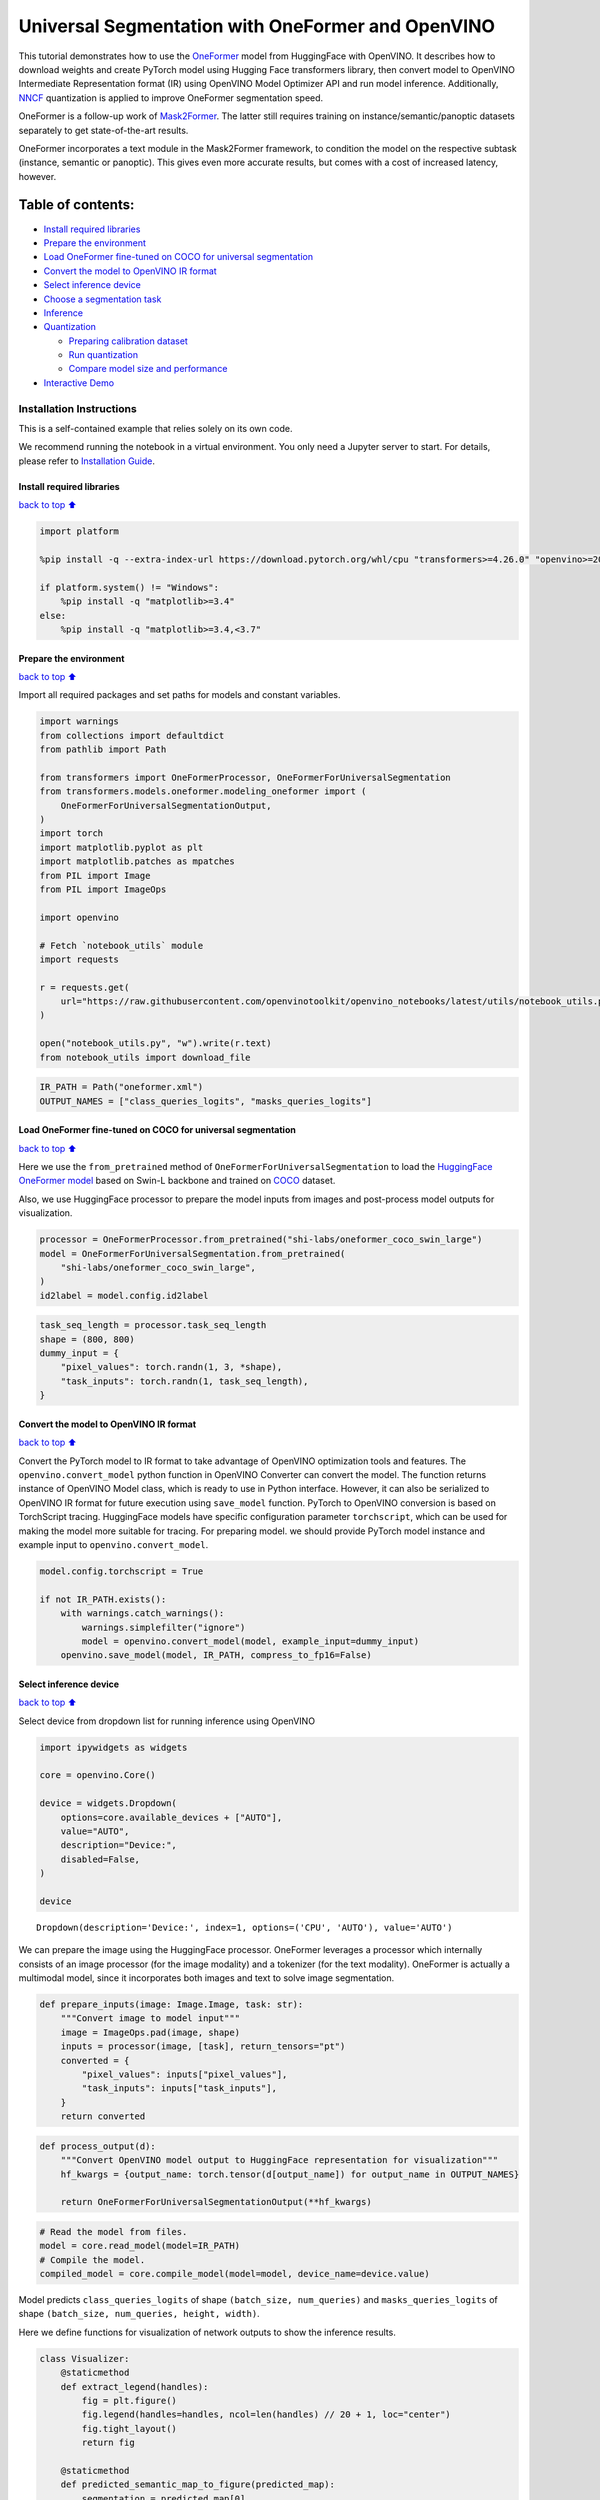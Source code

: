 Universal Segmentation with OneFormer and OpenVINO
==================================================

This tutorial demonstrates how to use the
`OneFormer <https://arxiv.org/abs/2211.06220>`__ model from HuggingFace
with OpenVINO. It describes how to download weights and create PyTorch
model using Hugging Face transformers library, then convert model to
OpenVINO Intermediate Representation format (IR) using OpenVINO Model
Optimizer API and run model inference. Additionally,
`NNCF <https://github.com/openvinotoolkit/nncf/>`__ quantization is
applied to improve OneFormer segmentation speed.

|image0|

OneFormer is a follow-up work of
`Mask2Former <https://arxiv.org/abs/2112.01527>`__. The latter still
requires training on instance/semantic/panoptic datasets separately to
get state-of-the-art results.

OneFormer incorporates a text module in the Mask2Former framework, to
condition the model on the respective subtask (instance, semantic or
panoptic). This gives even more accurate results, but comes with a cost
of increased latency, however.

.. |image0| image:: https://huggingface.co/datasets/huggingface/documentation-images/resolve/main/transformers/model_doc/oneformer_architecture.png

Table of contents:
^^^^^^^^^^^^^^^^^^

-  `Install required libraries <#Install-required-libraries>`__
-  `Prepare the environment <#Prepare-the-environment>`__
-  `Load OneFormer fine-tuned on COCO for universal
   segmentation <#Load-OneFormer-fine-tuned-on-COCO-for-universal-segmentation>`__
-  `Convert the model to OpenVINO IR
   format <#Convert-the-model-to-OpenVINO-IR-format>`__
-  `Select inference device <#Select-inference-device>`__
-  `Choose a segmentation task <#Choose-a-segmentation-task>`__
-  `Inference <#Inference>`__
-  `Quantization <#Quantization>`__

   -  `Preparing calibration dataset <#Preparing-calibration-dataset>`__
   -  `Run quantization <#Run-quantization>`__
   -  `Compare model size and
      performance <#Compare-model-size-and-performance>`__

-  `Interactive Demo <#Interactive-Demo>`__

Installation Instructions
~~~~~~~~~~~~~~~~~~~~~~~~~

This is a self-contained example that relies solely on its own code.

We recommend running the notebook in a virtual environment. You only
need a Jupyter server to start. For details, please refer to
`Installation
Guide <https://github.com/openvinotoolkit/openvino_notebooks/blob/latest/README.md#-installation-guide>`__.

Install required libraries
--------------------------

`back to top ⬆️ <#Table-of-contents:>`__

.. code:: ipython3

    import platform
    
    %pip install -q --extra-index-url https://download.pytorch.org/whl/cpu "transformers>=4.26.0" "openvino>=2023.1.0" "nncf>=2.7.0" "gradio>=4.19" "torch>=2.1" scipy ipywidgets Pillow tqdm
    
    if platform.system() != "Windows":
        %pip install -q "matplotlib>=3.4"
    else:
        %pip install -q "matplotlib>=3.4,<3.7"

Prepare the environment
-----------------------

`back to top ⬆️ <#Table-of-contents:>`__

Import all required packages and set paths for models and constant
variables.

.. code:: ipython3

    import warnings
    from collections import defaultdict
    from pathlib import Path
    
    from transformers import OneFormerProcessor, OneFormerForUniversalSegmentation
    from transformers.models.oneformer.modeling_oneformer import (
        OneFormerForUniversalSegmentationOutput,
    )
    import torch
    import matplotlib.pyplot as plt
    import matplotlib.patches as mpatches
    from PIL import Image
    from PIL import ImageOps
    
    import openvino
    
    # Fetch `notebook_utils` module
    import requests
    
    r = requests.get(
        url="https://raw.githubusercontent.com/openvinotoolkit/openvino_notebooks/latest/utils/notebook_utils.py",
    )
    
    open("notebook_utils.py", "w").write(r.text)
    from notebook_utils import download_file

.. code:: ipython3

    IR_PATH = Path("oneformer.xml")
    OUTPUT_NAMES = ["class_queries_logits", "masks_queries_logits"]

Load OneFormer fine-tuned on COCO for universal segmentation
------------------------------------------------------------

`back to top ⬆️ <#Table-of-contents:>`__

Here we use the ``from_pretrained`` method of
``OneFormerForUniversalSegmentation`` to load the `HuggingFace OneFormer
model <https://huggingface.co/docs/transformers/model_doc/oneformer>`__
based on Swin-L backbone and trained on
`COCO <https://cocodataset.org/>`__ dataset.

Also, we use HuggingFace processor to prepare the model inputs from
images and post-process model outputs for visualization.

.. code:: ipython3

    processor = OneFormerProcessor.from_pretrained("shi-labs/oneformer_coco_swin_large")
    model = OneFormerForUniversalSegmentation.from_pretrained(
        "shi-labs/oneformer_coco_swin_large",
    )
    id2label = model.config.id2label

.. code:: ipython3

    task_seq_length = processor.task_seq_length
    shape = (800, 800)
    dummy_input = {
        "pixel_values": torch.randn(1, 3, *shape),
        "task_inputs": torch.randn(1, task_seq_length),
    }

Convert the model to OpenVINO IR format
---------------------------------------

`back to top ⬆️ <#Table-of-contents:>`__

Convert the PyTorch model to IR format to take advantage of OpenVINO
optimization tools and features. The ``openvino.convert_model`` python
function in OpenVINO Converter can convert the model. The function
returns instance of OpenVINO Model class, which is ready to use in
Python interface. However, it can also be serialized to OpenVINO IR
format for future execution using ``save_model`` function. PyTorch to
OpenVINO conversion is based on TorchScript tracing. HuggingFace models
have specific configuration parameter ``torchscript``, which can be used
for making the model more suitable for tracing. For preparing model. we
should provide PyTorch model instance and example input to
``openvino.convert_model``.

.. code:: ipython3

    model.config.torchscript = True
    
    if not IR_PATH.exists():
        with warnings.catch_warnings():
            warnings.simplefilter("ignore")
            model = openvino.convert_model(model, example_input=dummy_input)
        openvino.save_model(model, IR_PATH, compress_to_fp16=False)

Select inference device
-----------------------

`back to top ⬆️ <#Table-of-contents:>`__

Select device from dropdown list for running inference using OpenVINO

.. code:: ipython3

    import ipywidgets as widgets
    
    core = openvino.Core()
    
    device = widgets.Dropdown(
        options=core.available_devices + ["AUTO"],
        value="AUTO",
        description="Device:",
        disabled=False,
    )
    
    device




.. parsed-literal::

    Dropdown(description='Device:', index=1, options=('CPU', 'AUTO'), value='AUTO')



We can prepare the image using the HuggingFace processor. OneFormer
leverages a processor which internally consists of an image processor
(for the image modality) and a tokenizer (for the text modality).
OneFormer is actually a multimodal model, since it incorporates both
images and text to solve image segmentation.

.. code:: ipython3

    def prepare_inputs(image: Image.Image, task: str):
        """Convert image to model input"""
        image = ImageOps.pad(image, shape)
        inputs = processor(image, [task], return_tensors="pt")
        converted = {
            "pixel_values": inputs["pixel_values"],
            "task_inputs": inputs["task_inputs"],
        }
        return converted

.. code:: ipython3

    def process_output(d):
        """Convert OpenVINO model output to HuggingFace representation for visualization"""
        hf_kwargs = {output_name: torch.tensor(d[output_name]) for output_name in OUTPUT_NAMES}
    
        return OneFormerForUniversalSegmentationOutput(**hf_kwargs)

.. code:: ipython3

    # Read the model from files.
    model = core.read_model(model=IR_PATH)
    # Compile the model.
    compiled_model = core.compile_model(model=model, device_name=device.value)

Model predicts ``class_queries_logits`` of shape
``(batch_size, num_queries)`` and ``masks_queries_logits`` of shape
``(batch_size, num_queries, height, width)``.

Here we define functions for visualization of network outputs to show
the inference results.

.. code:: ipython3

    class Visualizer:
        @staticmethod
        def extract_legend(handles):
            fig = plt.figure()
            fig.legend(handles=handles, ncol=len(handles) // 20 + 1, loc="center")
            fig.tight_layout()
            return fig
    
        @staticmethod
        def predicted_semantic_map_to_figure(predicted_map):
            segmentation = predicted_map[0]
            # get the used color map
            viridis = plt.get_cmap("viridis", max(1, torch.max(segmentation)))
            # get all the unique numbers
            labels_ids = torch.unique(segmentation).tolist()
            fig, ax = plt.subplots()
            ax.imshow(segmentation)
            ax.set_axis_off()
            handles = []
            for label_id in labels_ids:
                label = id2label[label_id]
                color = viridis(label_id)
                handles.append(mpatches.Patch(color=color, label=label))
            fig_legend = Visualizer.extract_legend(handles=handles)
            fig.tight_layout()
            return fig, fig_legend
    
        @staticmethod
        def predicted_instance_map_to_figure(predicted_map):
            segmentation = predicted_map[0]["segmentation"]
            segments_info = predicted_map[0]["segments_info"]
            # get the used color map
            viridis = plt.get_cmap("viridis", max(torch.max(segmentation), 1))
            fig, ax = plt.subplots()
            ax.imshow(segmentation)
            ax.set_axis_off()
            instances_counter = defaultdict(int)
            handles = []
            # for each segment, draw its legend
            for segment in segments_info:
                segment_id = segment["id"]
                segment_label_id = segment["label_id"]
                segment_label = id2label[segment_label_id]
                label = f"{segment_label}-{instances_counter[segment_label_id]}"
                instances_counter[segment_label_id] += 1
                color = viridis(segment_id)
                handles.append(mpatches.Patch(color=color, label=label))
    
            fig_legend = Visualizer.extract_legend(handles)
            fig.tight_layout()
            return fig, fig_legend
    
        @staticmethod
        def predicted_panoptic_map_to_figure(predicted_map):
            segmentation = predicted_map[0]["segmentation"]
            segments_info = predicted_map[0]["segments_info"]
            # get the used color map
            viridis = plt.get_cmap("viridis", max(torch.max(segmentation), 1))
            fig, ax = plt.subplots()
            ax.imshow(segmentation)
            ax.set_axis_off()
            instances_counter = defaultdict(int)
            handles = []
            # for each segment, draw its legend
            for segment in segments_info:
                segment_id = segment["id"]
                segment_label_id = segment["label_id"]
                segment_label = id2label[segment_label_id]
                label = f"{segment_label}-{instances_counter[segment_label_id]}"
                instances_counter[segment_label_id] += 1
                color = viridis(segment_id)
                handles.append(mpatches.Patch(color=color, label=label))
    
            fig_legend = Visualizer.extract_legend(handles)
            fig.tight_layout()
            return fig, fig_legend
    
        @staticmethod
        def figures_to_images(fig, fig_legend, name_suffix=""):
            seg_filename, leg_filename = (
                f"segmentation{name_suffix}.png",
                f"legend{name_suffix}.png",
            )
            fig.savefig(seg_filename, bbox_inches="tight")
            fig_legend.savefig(leg_filename, bbox_inches="tight")
            segmentation = Image.open(seg_filename)
            legend = Image.open(leg_filename)
            return segmentation, legend

.. code:: ipython3

    def segment(model, img: Image.Image, task: str):
        """
        Apply segmentation on an image.
    
        Args:
            img: Input image. It will be resized to 800x800.
            task: String describing the segmentation task. Supported values are: "semantic", "instance" and "panoptic".
        Returns:
            Tuple[Figure, Figure]: Segmentation map and legend charts.
        """
        if img is None:
            raise gr.Error("Please load the image or use one from the examples list")
        inputs = prepare_inputs(img, task)
        outputs = model(inputs)
        hf_output = process_output(outputs)
        predicted_map = getattr(processor, f"post_process_{task}_segmentation")(hf_output, target_sizes=[img.size[::-1]])
        return getattr(Visualizer, f"predicted_{task}_map_to_figure")(predicted_map)

.. code:: ipython3

    image = download_file("http://images.cocodataset.org/val2017/000000439180.jpg", "sample.jpg")
    image = Image.open("sample.jpg")
    image



.. parsed-literal::

    sample.jpg:   0%|          | 0.00/194k [00:00<?, ?B/s]




.. image:: oneformer-segmentation-with-output_files/oneformer-segmentation-with-output_23_1.png



Choose a segmentation task
--------------------------

`back to top ⬆️ <#Table-of-contents:>`__

.. code:: ipython3

    from ipywidgets import Dropdown
    
    task = Dropdown(options=["semantic", "instance", "panoptic"], value="semantic")
    task




.. parsed-literal::

    Dropdown(options=('semantic', 'instance', 'panoptic'), value='semantic')



Inference
---------

`back to top ⬆️ <#Table-of-contents:>`__

.. code:: ipython3

    import matplotlib
    
    matplotlib.use("Agg")  # disable showing figures
    
    
    def stack_images_horizontally(img1: Image, img2: Image):
        res = Image.new("RGB", (img1.width + img2.width, max(img1.height, img2.height)), (255, 255, 255))
        res.paste(img1, (0, 0))
        res.paste(img2, (img1.width, 0))
        return res
    
    
    segmentation_fig, legend_fig = segment(compiled_model, image, task.value)
    segmentation_image, legend_image = Visualizer.figures_to_images(segmentation_fig, legend_fig)
    plt.close("all")
    prediction = stack_images_horizontally(segmentation_image, legend_image)
    prediction




.. image:: oneformer-segmentation-with-output_files/oneformer-segmentation-with-output_27_0.png



Quantization
------------

`back to top ⬆️ <#Table-of-contents:>`__

`NNCF <https://github.com/openvinotoolkit/nncf/>`__ enables
post-training quantization by adding quantization layers into model
graph and then using a subset of the training dataset to initialize the
parameters of these additional quantization layers. Quantized operations
are executed in ``INT8`` instead of ``FP32``/``FP16`` making model
inference faster.

The optimization process contains the following steps: 1. Create a
calibration dataset for quantization. 2. Run ``nncf.quantize()`` to
obtain quantized model. 3. Serialize the ``INT8`` model using
``openvino.save_model()`` function.

   Note: Quantization is time and memory consuming operation. Running
   quantization code below may take some time.

Please select below whether you would like to run quantization to
improve model inference speed.

.. code:: ipython3

    compiled_quantized_model = None
    
    to_quantize = widgets.Checkbox(
        value=False,
        description="Quantization",
        disabled=False,
    )
    
    to_quantize




.. parsed-literal::

    Checkbox(value=True, description='Quantization')



Let’s load skip magic extension to skip quantization if to_quantize is
not selected

.. code:: ipython3

    # Fetch `skip_kernel_extension` module
    r = requests.get(
        url="https://raw.githubusercontent.com/openvinotoolkit/openvino_notebooks/latest/utils/skip_kernel_extension.py",
    )
    open("skip_kernel_extension.py", "w").write(r.text)
    
    %load_ext skip_kernel_extension

Preparing calibration dataset
~~~~~~~~~~~~~~~~~~~~~~~~~~~~~

`back to top ⬆️ <#Table-of-contents:>`__

We use images from
`COCO128 <https://www.kaggle.com/datasets/ultralytics/coco128>`__
dataset as calibration samples.

.. code:: ipython3

    %%skip not $to_quantize.value
    
    import nncf
    import torch.utils.data as data
    
    from zipfile import ZipFile
    
    DATA_URL = "https://ultralytics.com/assets/coco128.zip"
    OUT_DIR = Path('.')
    
    
    class COCOLoader(data.Dataset):
        def __init__(self, images_path):
            self.images = list(Path(images_path).iterdir())
    
        def __getitem__(self, index):
            image = Image.open(self.images[index])
            if image.mode == 'L':
                rgb_image = Image.new("RGB", image.size)
                rgb_image.paste(image)
                image = rgb_image
            return image
    
        def __len__(self):
            return len(self.images)
    
    
    def download_coco128_dataset():
        download_file(DATA_URL, directory=OUT_DIR, show_progress=True)
        if not (OUT_DIR / "coco128/images/train2017").exists():
            with ZipFile('coco128.zip' , "r") as zip_ref:
                zip_ref.extractall(OUT_DIR)
        coco_dataset = COCOLoader(OUT_DIR / 'coco128/images/train2017')
        return coco_dataset
    
    
    def transform_fn(image):
        # We quantize model in panoptic mode because it produces optimal results for both semantic and instance segmentation tasks
        inputs = prepare_inputs(image, "panoptic")
        return inputs
    
    
    coco_dataset = download_coco128_dataset()
    calibration_dataset = nncf.Dataset(coco_dataset, transform_fn)


.. parsed-literal::

    INFO:nncf:NNCF initialized successfully. Supported frameworks detected: torch, tensorflow, onnx, openvino



.. parsed-literal::

    coco128.zip:   0%|          | 0.00/6.66M [00:00<?, ?B/s]


Run quantization
~~~~~~~~~~~~~~~~

`back to top ⬆️ <#Table-of-contents:>`__

Below we call ``nncf.quantize()`` in order to apply quantization to
OneFormer model.

.. code:: ipython3

    %%skip not $to_quantize.value
    
    INT8_IR_PATH = Path(str(IR_PATH).replace(".xml", "_int8.xml"))
    
    if not INT8_IR_PATH.exists():
        quantized_model = nncf.quantize(
            model,
            calibration_dataset,
            model_type=nncf.parameters.ModelType.TRANSFORMER,
            subset_size=len(coco_dataset),
            # smooth_quant_alpha value of 0.5 was selected based on prediction quality visual examination
            advanced_parameters=nncf.AdvancedQuantizationParameters(smooth_quant_alpha=0.5))
        openvino.save_model(quantized_model, INT8_IR_PATH)
    else:
        quantized_model = core.read_model(INT8_IR_PATH)
    compiled_quantized_model = core.compile_model(model=quantized_model, device_name=device.value)


.. parsed-literal::

    Statistics collection: 100%|██████████████████████████████████████████████████████████████████████████████████████████████| 128/128 [03:55<00:00,  1.84s/it]
    Applying Smooth Quant: 100%|██████████████████████████████████████████████████████████████████████████████████████████████| 216/216 [00:18<00:00, 11.89it/s]


.. parsed-literal::

    INFO:nncf:105 ignored nodes was found by name in the NNCFGraph


.. parsed-literal::

    Statistics collection: 100%|██████████████████████████████████████████████████████████████████████████████████████████████| 128/128 [09:24<00:00,  4.41s/it]
    Applying Fast Bias correction: 100%|██████████████████████████████████████████████████████████████████████████████████████| 338/338 [03:20<00:00,  1.68it/s]


Let’s see quantized model prediction next to original model prediction.

.. code:: ipython3

    %%skip not $to_quantize.value
    
    from IPython.display import display
    
    image = Image.open("sample.jpg")
    segmentation_fig, legend_fig = segment(compiled_quantized_model, image, task.value)
    segmentation_image, legend_image = Visualizer.figures_to_images(segmentation_fig, legend_fig, name_suffix="_int8")
    plt.close("all")
    prediction_int8 = stack_images_horizontally(segmentation_image, legend_image)
    print("Original model prediction:")
    display(prediction)
    print("Quantized model prediction:")
    display(prediction_int8)


.. parsed-literal::

    Original model prediction:



.. image:: oneformer-segmentation-with-output_files/oneformer-segmentation-with-output_39_1.png


.. parsed-literal::

    Quantized model prediction:



.. image:: oneformer-segmentation-with-output_files/oneformer-segmentation-with-output_39_3.png


Compare model size and performance
~~~~~~~~~~~~~~~~~~~~~~~~~~~~~~~~~~

`back to top ⬆️ <#Table-of-contents:>`__

Below we compare original and quantized model footprint and inference
speed.

.. code:: ipython3

    %%skip not $to_quantize.value
    
    import time
    import numpy as np
    from tqdm.auto import tqdm
    
    INFERENCE_TIME_DATASET_SIZE = 30
    
    def calculate_compression_rate(model_path_ov, model_path_ov_int8):
        model_size_fp32 = model_path_ov.with_suffix(".bin").stat().st_size / 1024
        model_size_int8 = model_path_ov_int8.with_suffix(".bin").stat().st_size / 1024
        print("Model footprint comparison:")
        print(f"    * FP32 IR model size: {model_size_fp32:.2f} KB")
        print(f"    * INT8 IR model size: {model_size_int8:.2f} KB")
        return model_size_fp32, model_size_int8
    
    
    def calculate_call_inference_time(model):
        inference_time = []
        for i in tqdm(range(INFERENCE_TIME_DATASET_SIZE), desc="Measuring performance"):
            image = coco_dataset[i]
            start = time.perf_counter()
            segment(model, image, task.value)
            end = time.perf_counter()
            delta = end - start
            inference_time.append(delta)
        return np.median(inference_time)
    
    
    time_fp32 = calculate_call_inference_time(compiled_model)
    time_int8 = calculate_call_inference_time(compiled_quantized_model)
    
    model_size_fp32, model_size_int8 = calculate_compression_rate(IR_PATH, INT8_IR_PATH)
    
    print(f"Model footprint reduction: {model_size_fp32 / model_size_int8:.3f}")
    print(f"Performance speedup: {time_fp32 / time_int8:.3f}")



.. parsed-literal::

    Measuring performance:   0%|          | 0/30 [00:00<?, ?it/s]



.. parsed-literal::

    Measuring performance:   0%|          | 0/30 [00:00<?, ?it/s]


.. parsed-literal::

    Model footprint comparison:
        * FP32 IR model size: 899385.45 KB
        * INT8 IR model size: 237545.83 KB
    Model footprint reduction: 3.786
    Performance speedup: 1.260


Interactive Demo
----------------

`back to top ⬆️ <#Table-of-contents:>`__

.. code:: ipython3

    import time
    import gradio as gr
    
    quantized_model_present = compiled_quantized_model is not None
    
    
    def compile_model(device):
        global compiled_model
        global compiled_quantized_model
        compiled_model = core.compile_model(model=model, device_name=device)
        if quantized_model_present:
            compiled_quantized_model = core.compile_model(model=quantized_model, device_name=device)
    
    
    def segment_wrapper(image, task, run_quantized=False):
        current_model = compiled_quantized_model if run_quantized else compiled_model
    
        start_time = time.perf_counter()
        segmentation_fig, legend_fig = segment(current_model, image, task)
        end_time = time.perf_counter()
    
        name_suffix = "" if not quantized_model_present else "_int8" if run_quantized else "_fp32"
        segmentation_image, legend_image = Visualizer.figures_to_images(segmentation_fig, legend_fig, name_suffix=name_suffix)
        plt.close("all")
        result = stack_images_horizontally(segmentation_image, legend_image)
        return result, f"{end_time - start_time:.2f}"
    
    
    with gr.Blocks() as demo:
        with gr.Row():
            with gr.Column():
                inp_img = gr.Image(label="Image", type="pil")
                inp_task = gr.Radio(["semantic", "instance", "panoptic"], label="Task", value="semantic")
                inp_device = gr.Dropdown(label="Device", choices=core.available_devices + ["AUTO"], value="AUTO")
            with gr.Column():
                out_result = gr.Image(label="Result (Original)" if quantized_model_present else "Result")
                inference_time = gr.Textbox(label="Time (seconds)")
                out_result_quantized = gr.Image(label="Result (Quantized)", visible=quantized_model_present)
                inference_time_quantized = gr.Textbox(label="Time (seconds)", visible=quantized_model_present)
        run_button = gr.Button(value="Run")
        run_button.click(
            segment_wrapper,
            [inp_img, inp_task, gr.Number(0, visible=False)],
            [out_result, inference_time],
        )
        run_quantized_button = gr.Button(value="Run quantized", visible=quantized_model_present)
        run_quantized_button.click(
            segment_wrapper,
            [inp_img, inp_task, gr.Number(1, visible=False)],
            [out_result_quantized, inference_time_quantized],
        )
        gr.Examples(examples=[["sample.jpg", "semantic"]], inputs=[inp_img, inp_task])
    
        def on_device_change_begin():
            return (
                run_button.update(value="Changing device...", interactive=False),
                run_quantized_button.update(value="Changing device...", interactive=False),
                inp_device.update(interactive=False),
            )
    
        def on_device_change_end():
            return (
                run_button.update(value="Run", interactive=True),
                run_quantized_button.update(value="Run quantized", interactive=True),
                inp_device.update(interactive=True),
            )
    
        inp_device.change(on_device_change_begin, outputs=[run_button, run_quantized_button, inp_device]).then(compile_model, inp_device).then(
            on_device_change_end, outputs=[run_button, run_quantized_button, inp_device]
        )
    
    try:
        demo.launch(debug=False)
    except Exception:
        demo.launch(share=True, debug=False)
    # if you are launching remotely, specify server_name and server_port
    # demo.launch(server_name='your server name', server_port='server port in int')
    # Read more in the docs: https://gradio.app/docs/
